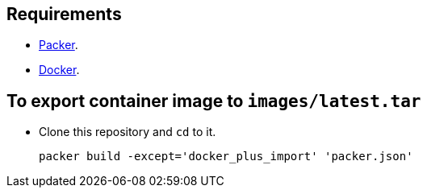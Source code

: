 == Requirements

* https://packer.io[Packer].
* https://www.docker.com/[Docker].

== To export container image to `images/latest.tar`

* Clone this repository and `cd` to it.
+
[source,Sh]
----
packer build -except='docker_plus_import' 'packer.json'
----